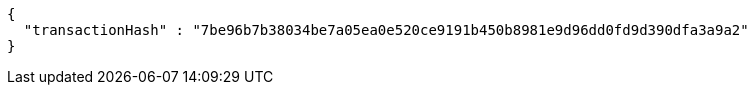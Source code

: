 [source,options="nowrap"]
----
{
  "transactionHash" : "7be96b7b38034be7a05ea0e520ce9191b450b8981e9d96dd0fd9d390dfa3a9a2"
}
----
